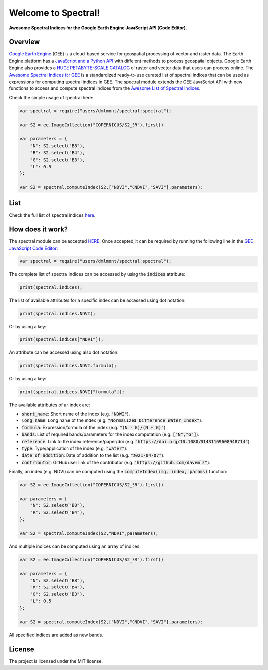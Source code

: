 Welcome to Spectral!
====================

**Awesome Spectral Indices for the Google Earth Engine JavaScript API (Code Editor).**

Overview
-------------------

`Google Earth Engine <https://earthengine.google.com/>`_ (GEE) is a cloud-based service for geospatial processing of vector and raster data. The Earth Engine platform has a `JavaScript and a Python API <https://developers.google.com/earth-engine/guides>`_ with different methods to process geospatial objects. Google Earth Engine also provides a `HUGE PETABYTE-SCALE CATALOG <https://developers.google.com/earth-engine/datasets/>`_ of raster and vector data that users can process online. The `Awesome Spectral Indices for GEE <https://github.com/davemlz/awesome-ee-spectral-indices>`_ is a standardized ready-to-use curated list of spectral indices that can be used as expressions for computing spectral indices in GEE. The spectral module extends the GEE JavaScript API with new functions to access and compute spectral indices from the `Awesome List of Spectral Indices <https://github.com/davemlz/awesome-ee-spectral-indices>`_.

Check the simple usage of spectral here:

.. code-block:: javascript

   var spectral = require("users/dmlmont/spectral:spectral");

   var S2 = ee.ImageCollection("COPERNICUS/S2_SR").first()
   
   var parameters = {
       "N": S2.select("B8"),
       "R": S2.select("B4"),
       "G": S2.select("B3"),
       "L": 0.5
   };
   
   var S2 = spectral.computeIndex(S2,["NDVI","GNDVI","SAVI"],parameters);
   
List
-------

Check the full list of spectral indices `here <https://github.com/davemlz/awesome-ee-spectral-indices/blob/main/output/spectral-indices-table.csv>`_.

How does it work?
-----------------------

The spectral module can be accepted `HERE <https://code.earthengine.google.com/?accept_repo=users/dmlmont/spectral>`_. Once accepted, it can be required by running the following line in the `GEE JavaScript Code Editor <https://code.earthengine.google.com/>`_:

.. code-block:: javascript

   var spectral = require("users/dmlmont/spectral:spectral");

The complete list of spectral indices can be accessed by using the :code:`indices` attribute:

.. code-block:: javascript

   print(spectral.indices);

The list of available attributes for a specific index can be accessed using dot notation:

.. code-block:: javascript

   print(spectral.indices.NDVI);
   
Or by using a key:

.. code-block:: javascript

   print(spectral.indices["NDVI"]);
   
An attribute can be accessed using also dot notation:

.. code-block:: javascript

   print(spectral.indices.NDVI.formula);
   
Or by using a key:

.. code-block:: javascript

   print(spectral.indices.NDVI["formula"]);
   
The available attributes of an index are:

- :code:`short_name`: Short name of the index (e.g. :code:`"NDWI"`).
- :code:`long_name`: Long name of the index (e.g. :code:`"Normalized Difference Water Index"`).
- :code:`formula`: Expression/formula of the index (e.g. :code:`"(N - G)/(N + G)"`).
- :code:`bands`: List of required bands/parameters for the index computation (e.g. :code:`["N","G"]`).
- :code:`reference`: Link to the index reference/paper/doi (e.g. :code:`"https://doi.org/10.1080/01431169608948714"`).
- :code:`type`: Type/application of the index (e.g. :code:`"water"`).
- :code:`date_of_addition`: Date of addition to the list (e.g. :code:`"2021-04-07"`).
- :code:`contributor`: GitHub user link of the contributor (e.g. :code:`"https://github.com/davemlz"`).

Finally, an index (e.g. NDVI) can be computed using the :code:`computeIndex(img, index, params)` function:

.. code-block:: javascript

   var S2 = ee.ImageCollection("COPERNICUS/S2_SR").first()
   
   var parameters = {
       "N": S2.select("B8"),
       "R": S2.select("B4"),
   };
   
   var S2 = spectral.computeIndex(S2,"NDVI",parameters);

And multiple indices can be computed using an array of indices:

.. code-block:: javascript

   var S2 = ee.ImageCollection("COPERNICUS/S2_SR").first()
   
   var parameters = {
       "N": S2.select("B8"),
       "R": S2.select("B4"),
       "G": S2.select("B3"),
       "L": 0.5
   };
   
   var S2 = spectral.computeIndex(S2,["NDVI","GNDVI","SAVI"],parameters);

All specified indices are added as new bands.

License
-------

The project is licensed under the MIT license.